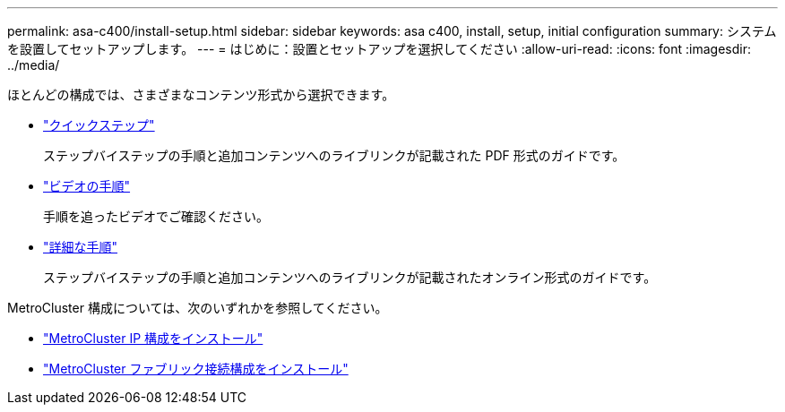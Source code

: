 ---
permalink: asa-c400/install-setup.html 
sidebar: sidebar 
keywords: asa c400, install, setup, initial configuration 
summary: システムを設置してセットアップします。 
---
= はじめに：設置とセットアップを選択してください
:allow-uri-read: 
:icons: font
:imagesdir: ../media/


[role="lead"]
ほとんどの構成では、さまざまなコンテンツ形式から選択できます。

* link:../asa-c400/install-quick-guide.html["クイックステップ"]
+
ステップバイステップの手順と追加コンテンツへのライブリンクが記載された PDF 形式のガイドです。

* link:../asa-c400/install-videos.html["ビデオの手順"]
+
手順を追ったビデオでご確認ください。

* link:../asa-c400/install-detailed-guide.html["詳細な手順"]
+
ステップバイステップの手順と追加コンテンツへのライブリンクが記載されたオンライン形式のガイドです。



MetroCluster 構成については、次のいずれかを参照してください。

* https://docs.netapp.com/us-en/ontap-metrocluster/install-ip/index.html["MetroCluster IP 構成をインストール"]
* https://docs.netapp.com/us-en/ontap-metrocluster/install-fc/index.html["MetroCluster ファブリック接続構成をインストール"]

